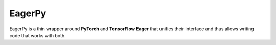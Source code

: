 =======
EagerPy
=======

EagerPy is a thin wrapper around **PyTorch** and **TensorFlow Eager** that unifies their interface and thus allows writing code that works with both.
